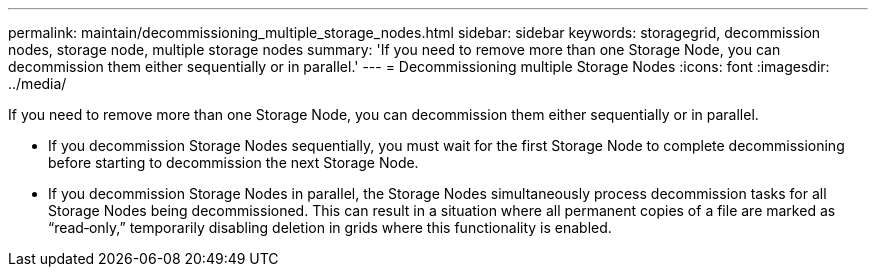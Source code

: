---
permalink: maintain/decommissioning_multiple_storage_nodes.html
sidebar: sidebar
keywords: storagegrid, decommission nodes, storage node, multiple storage nodes
summary: 'If you need to remove more than one Storage Node, you can decommission them either sequentially or in parallel.'
---
= Decommissioning multiple Storage Nodes
:icons: font
:imagesdir: ../media/

[.lead]
If you need to remove more than one Storage Node, you can decommission them either sequentially or in parallel.

* If you decommission Storage Nodes sequentially, you must wait for the first Storage Node to complete decommissioning before starting to decommission the next Storage Node.
* If you decommission Storage Nodes in parallel, the Storage Nodes simultaneously process decommission tasks for all Storage Nodes being decommissioned. This can result in a situation where all permanent copies of a file are marked as "`read‐only,`" temporarily disabling deletion in grids where this functionality is enabled.
